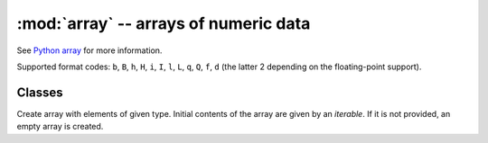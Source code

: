 :mod:`array` -- arrays of numeric data
======================================

.. module:: array
   :synopsis: efficient arrays of numeric data

See `Python array <https://docs.python.org/3/library/array.html>`_ for more
information.

Supported format codes: ``b``, ``B``, ``h``, ``H``, ``i``, ``I``, ``l``,
``L``, ``q``, ``Q``, ``f``, ``d`` (the latter 2 depending on the
floating-point support).

Classes
-------

.. class:: array.array(typecode, [iterable])

    Create array with elements of given type. Initial contents of the
    array are given by an `iterable`. If it is not provided, an empty
    array is created.

.. method:: append(val)

    Append new element to the end of array, growing it.

.. method:: extend(iterable)

    Append new elements as contained in an iterable to the end of
    array, growing it.
